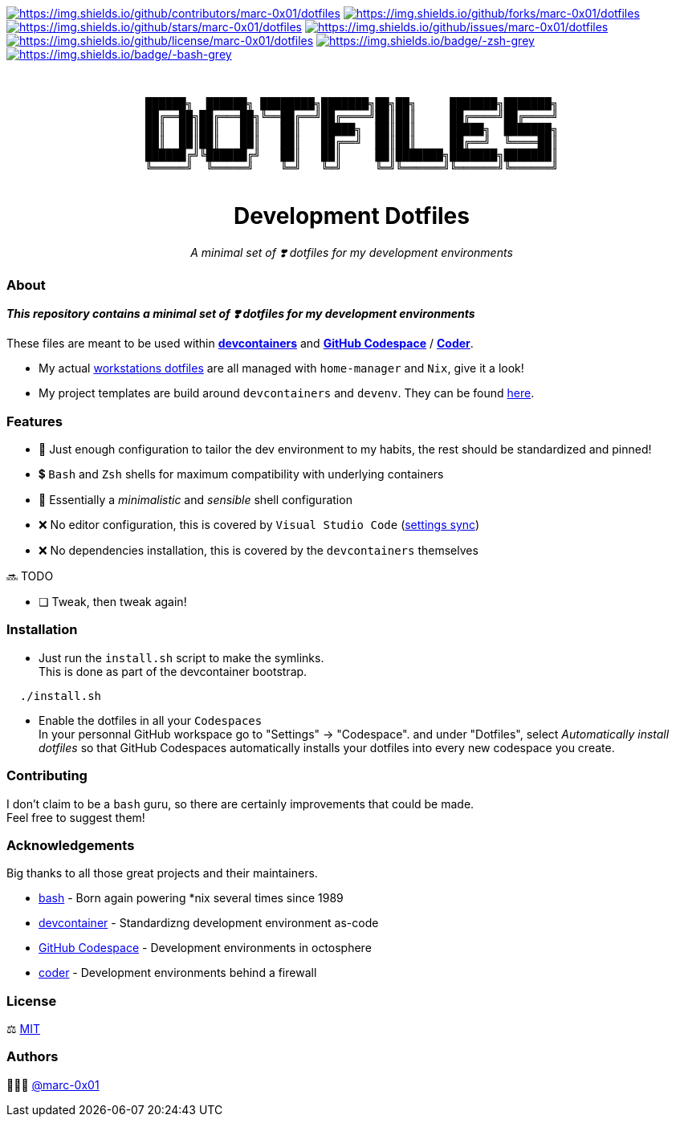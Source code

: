 = README
:doctype: article
:repository-url: https://github.com/marc-0x01/dotfiles
:!showtitle:
:icons: font
:imagesdir: docs/assets/img
:hardbreaks-option:
:tip-caption: :bulb:
:note-caption: :information_source:
:important-caption: :heavy_exclamation_mark:
:caution-caption: :fire:
:warning-caption: :warning:

// Standard shields and technology skills
https://github.com/marc-0x01/dotfiles/graphs/contributors[image:https://img.shields.io/github/contributors/marc-0x01/dotfiles.png?style=for-the-badge[https://img.shields.io/github/contributors/marc-0x01/dotfiles]] https://github.com/marc-0x01/dotfiles/network/members[image:https://img.shields.io/github/forks/marc-0x01/dotfiles.svg?style=for-the-badge[https://img.shields.io/github/forks/marc-0x01/dotfiles]] https://github.com/marc-0x01/dotfiles/stargazers[image:https://img.shields.io/github/stars/marc-0x01/dotfiles.svg?style=for-the-badge[https://img.shields.io/github/stars/marc-0x01/dotfiles]] https://github.com/marc-0x01/dotfiles/issues[image:https://img.shields.io/github/issues/marc-0x01/dotfiles.svg?style=for-the-badge[https://img.shields.io/github/issues/marc-0x01/dotfiles]] https://github.com/marc-0x01/dotfiles/blob/master/LICENSE.txt[image:https://img.shields.io/github/license/marc-0x01/dotfiles.svg?style=for-the-badge[https://img.shields.io/github/license/marc-0x01/dotfiles]] https://www.zsh.org[image:https://img.shields.io/badge/-zsh-grey.svg?style=for-the-badge&logo=zsh[https://img.shields.io/badge/-zsh-grey]] https://www.gnu.org/software/bash[image:https://img.shields.io/badge/-bash-grey.svg?style=for-the-badge&logo=gnubash[https://img.shields.io/badge/-bash-grey]]

// Header

++++
<div style="text-align: center"  align="center">
  <br>
  <pre>
██████╗  ██████╗ ████████╗███████╗██╗██╗     ███████╗███████╗
██╔══██╗██╔═══██╗╚══██╔══╝██╔════╝██║██║     ██╔════╝██╔════╝
██║  ██║██║   ██║   ██║   █████╗  ██║██║     █████╗  ███████╗
██║  ██║██║   ██║   ██║   ██╔══╝  ██║██║     ██╔══╝  ╚════██║
██████╔╝╚██████╔╝   ██║   ██║     ██║███████╗███████╗███████║
╚═════╝  ╚═════╝    ╚═╝   ╚═╝     ╚═╝╚══════╝╚══════╝╚══════╝
  </pre>
	<h1>Development Dotfiles</h1>
	<p style="text-align: center"  align="center">
		<i>A minimal set of ❣️ dotfiles for my development environments</i>
	</p>
</div>
++++

=== About

*_This repository contains a minimal set of ❣️ dotfiles for my development environments_*

These files are meant to be used within *https://containers.dev[devcontainers]* and *https://github.com/features/codespaces[GitHub Codespace]* / *https://coder.com[Coder]*.

* My actual https://github.com/marc-0x01/nixos-config/tree/master/home[workstations dotfiles] are all managed with `home-manager` and `Nix`, give it a look!
* My project templates are build around `devcontainers` and `devenv`. They can be found https://github.com/dro-id[here].

=== Features

* 🐂 Just enough configuration to tailor the dev environment to my habits, the rest should be standardized and pinned!
* 💲 `Bash` and `Zsh` shells for maximum compatibility with underlying containers
* 🐚 Essentially a _minimalistic_ and _sensible_ shell configuration
* ❌ No editor configuration, this is covered by `Visual Studio Code` (https://code.visualstudio.com/docs/editor/settings-sync[settings sync])
* ❌ No dependencies installation, this is covered by the `devcontainers` themselves

🔜 TODO

* [ ] Tweak, then tweak again!

=== Installation

* Just run the `install.sh` script to make the symlinks. +
This is done as part of the devcontainer bootstrap.
[source,bash]
----
  ./install.sh
----

* Enable the dotfiles in all your `Codespaces` +
In your personnal GitHub workspace go to "Settings" -> "Codespace". and under "Dotfiles", select _Automatically install dotfiles_ so that GitHub Codespaces automatically installs your dotfiles into every new codespace you create.

=== Contributing

I don't claim to be a `bash` guru, so there are certainly improvements that could be made. +
Feel free to suggest them! 

=== Acknowledgements

Big thanks to all those great projects and their maintainers.

* https://www.gnu.org/software/bash/[bash] - Born again powering *nix several times since 1989
* https://containers.dev[devcontainer] - Standardizng development environment as-code
* https://github.com/features/codespaces[GitHub Codespace] - Development environments in octosphere
* https://coder.com[coder] - Development environments behind a firewall 

=== License

⚖️ link:./LICENSE[MIT]

=== Authors

👨🏻‍💻 https://github.com/marc-0x01[@marc-0x01]
